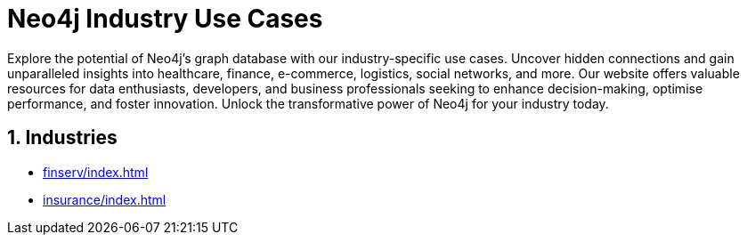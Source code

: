 = Neo4j Industry Use Cases

Explore the potential of Neo4j's graph database with our industry-specific use cases. Uncover hidden connections and gain unparalleled insights into healthcare, finance, e-commerce, logistics, social networks, and more. Our website offers valuable resources for data enthusiasts, developers, and business professionals seeking to enhance decision-making, optimise performance, and foster innovation. Unlock the transformative power of Neo4j for your industry today.

== 1. Industries

* xref:finserv/index.adoc[]
* xref:insurance/index.adoc[]